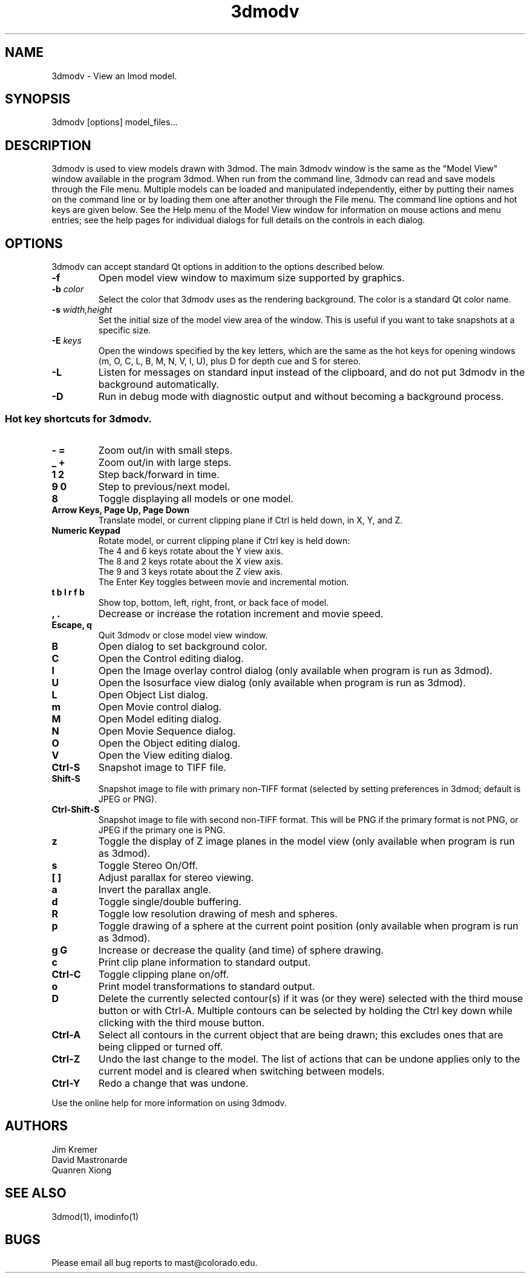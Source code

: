 .nh
.na
.TH 3dmodv 1 3.0.7 BL3DEMC
.SH NAME
3dmodv \- View an Imod model.
.SH SYNOPSIS
3dmodv  [options]  model_files...
.SH DESCRIPTION
3dmodv is used to view models drawn with 3dmod.  The main 3dmodv window is
the same as the "Model View" window available in the program 3dmod.  When
run from the command line, 3dmodv can read and save models through the File 
menu.  Multiple models can be loaded and manipulated independently, either by 
putting their names on the command line or by loading them one after another
through the File menu.
The command line options and hot keys are given below.  See the Help menu of
the Model View window for information on mouse actions and menu entries; see
the help pages for individual dialogs for full details on the controls in each
dialog.
.SH OPTIONS
3dmodv can accept standard Qt options in addition to
the options described below.
.TP
.B -f
Open model view window to maximum size supported by graphics.
.TP
.B -b \fIcolor\fR
Select the color that 3dmodv uses as the rendering background.
The color is a standard Qt color name.
.TP
.B -s \fIwidth,height\fR
Set the initial size of the model view area of the window.  This is useful if
you want to take snapshots at a specific size.
.TP
.B -E \fIkeys\fR
Open the windows specified by the key letters, which are the same as the
hot keys for opening windows (m, O, C, L, B, M, N, V, I, U), plus D for
depth cue and S for stereo.
.TP
.B -L
Listen for messages on standard input instead of the clipboard, and do not 
put 3dmodv in the background automatically.
.TP
.B -D
Run in debug mode with diagnostic output and without becoming a background
process.
.P
.SS Hot key shortcuts for 3dmodv.
.TP
.B - =
Zoom out/in with small steps.
.TP
.B _ +
Zoom out/in with large steps.
.TP
.B 1 2
Step back/forward in time.
.TP
.B 9 0 
Step to previous/next model.
.TP
.B 8
Toggle displaying all models or one model.
.TP
.B Arrow Keys, Page Up, Page Down
Translate model, or current clipping plane if Ctrl is held down, in X, Y, and
Z.
.TP
.B Numeric Keypad
Rotate model, or current clipping plane if Ctrl key is held down:
   The 4 and 6 keys rotate about the Y view axis. 
   The 8 and 2 keys rotate about the X view axis.
   The 9 and 3 keys rotate about the Z view axis.  
   The Enter Key toggles between movie and incremental motion.
.TP
.B t b l r f b
Show top, bottom, left, right, front, or back face of model.
.TP
.B , .
Decrease or increase the rotation increment and movie speed.

.TP
.B Escape, q
Quit 3dmodv or close model view window.
.TP
.B B
Open dialog to set background color.
.TP
.B C
Open the Control editing dialog.
.TP
.B I
Open the Image overlay control dialog (only available when program is run as
3dmod).
.TP
.B U
Open the Isosurface view dialog (only available when program is run as
3dmod).
.TP
.B L
Open Object List dialog.
.TP
.B m
Open Movie control dialog.
.TP
.B M
Open Model editing dialog.
.TP
.B N
Open Movie Sequence dialog.
.TP
.B O
Open the Object editing dialog.
.TP
.B V
Open the View editing dialog.
.TP
.B Ctrl-S
Snapshot image to TIFF file.
.TP
.B Shift-S
Snapshot image to file with primary non-TIFF format (selected by setting
preferences in 3dmod; default is JPEG or PNG).
.TP
.B Ctrl-Shift-S
Snapshot image to file with second non-TIFF format.  This will be PNG if the
primary format is not PNG, or JPEG if the primary one is PNG.
.TP
.B z
Toggle the display of Z image planes in the model view (only available when
program is run as 3dmod).
.TP
.B s
Toggle Stereo On/Off.
.TP
.B [ ]
Adjust parallax for stereo viewing.
.TP
.B a
Invert the parallax angle.
.TP
.B d
Toggle single/double buffering.
.TP
.B R
Toggle low resolution drawing of mesh and spheres.
.TP
.B p
Toggle drawing of a sphere at the current point position (only available when
program is run as 3dmod).
.TP
.B g G
Increase or decrease the quality (and time) of sphere drawing.
.TP
.B c
Print clip plane information to standard output.
.TP
.B Ctrl-C
Toggle clipping plane on/off.
.TP
.B o
Print model transformations to standard output.
.TP
.B D
Delete the currently selected contour(s) if it was (or they were) selected
with the third mouse button or with Ctrl-A.  Multiple contours can be
selected by holding the Ctrl key down while clicking with the third mouse
button.
.TP
.B Ctrl-A
Select all contours in the current object that are being drawn; this excludes
ones that are being clipped or turned off.
.TP
.B Ctrl-Z
Undo the last change to the model.  The list of actions that can be undone
applies only to the current model and is cleared when switching between models.
.TP
.B Ctrl-Y
Redo a change that was undone.
.P
Use the online help for more information on using 3dmodv.
.SH AUTHORS
.nf
Jim Kremer
David Mastronarde
Quanren Xiong
.fi
.SH SEE ALSO
3dmod(1), imodinfo(1)
.SH BUGS
Please email all bug reports to mast@colorado.edu.
